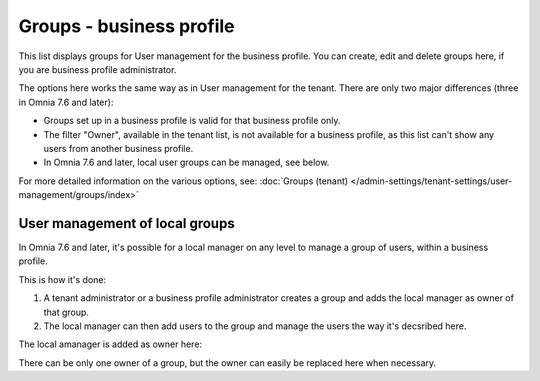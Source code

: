 Groups - business profile
=============================================

This list displays groups for User management for the business profile. You can create, edit and delete groups here, if you are business profile administrator. 

.. image:: groups-bp-list.png

The options here works the same way as in User management for the tenant. There are only two major differences (three in Omnia 7.6 and later):

+ Groups set up in a business profile is valid for that business profile only.
+ The filter "Owner", available in the tenant list, is not available for a business profile, as this list can't show any users from another business profile.
+ In Omnia 7.6 and later, local user groups can be managed, see below.

For more detailed information on the various options, see: :doc:`Groups (tenant) </admin-settings/tenant-settings/user-management/groups/index>`

User management of local groups
********************************
In Omnia 7.6 and later, it's possible for a local manager on any level to manage a group of users, within a business profile.

This is how it's done:

1. A tenant administrator or a business profile administrator creates a group and adds the local manager as owner of that group.
2. The local manager can then add users to the group and manage the users the way it's decsribed here.

The local amanager is added as owner here:

.. image:: groups-bp-list-owner.png

There can be only one owner of a group, but the owner can easily be replaced here when necessary.

